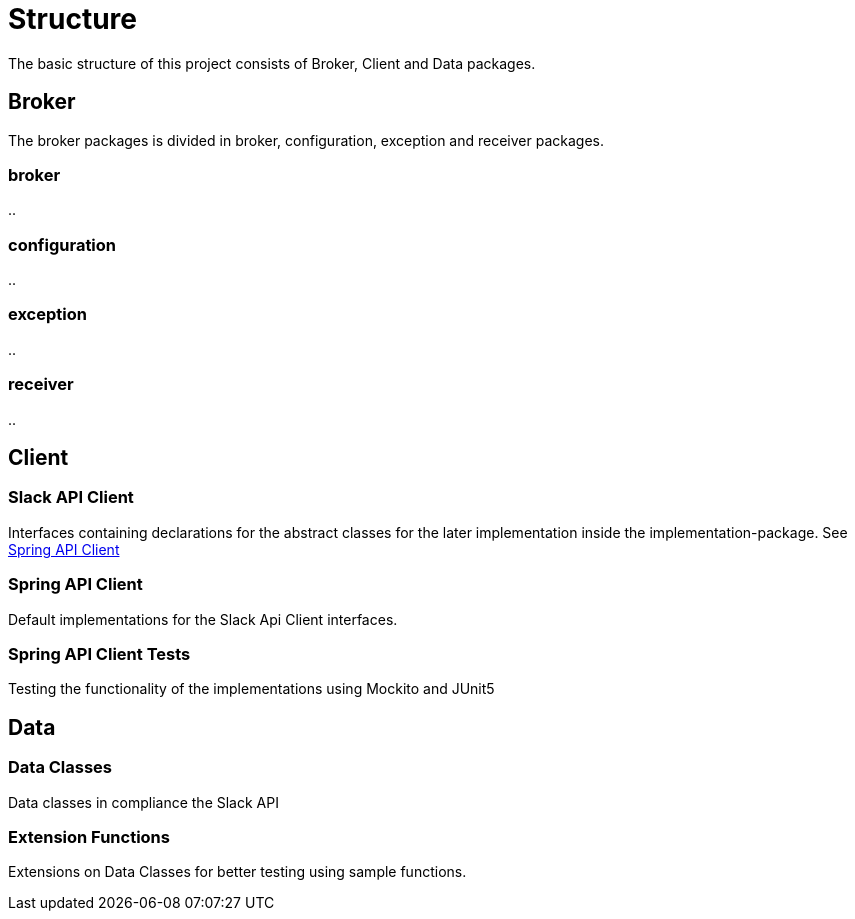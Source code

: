 = Structure
The basic structure of this project consists of Broker, Client and Data packages.

== Broker
The broker packages is divided in broker, configuration, exception and receiver packages.

=== broker
..

=== configuration
..

=== exception
..

=== receiver
..


== Client

=== Slack API Client

Interfaces containing declarations for the abstract classes for the later implementation inside the implementation-package.
See <<Spring API Client>>

=== Spring API Client

Default implementations for the Slack Api Client interfaces.

=== Spring API Client Tests

Testing the functionality of the implementations using Mockito and JUnit5

== Data

=== Data Classes

Data classes in compliance the Slack API

=== Extension Functions

Extensions on Data Classes for better testing using sample functions.
